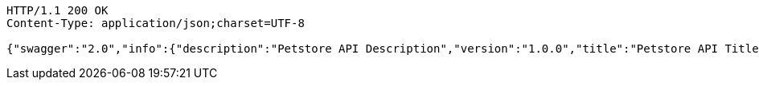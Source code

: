 
[source,http]
----
HTTP/1.1 200 OK
Content-Type: application/json;charset=UTF-8

{"swagger":"2.0","info":{"description":"Petstore API Description","version":"1.0.0","title":"Petstore API Title","contact":{"name":"Petstore API Contact Email"},"license":{}},"host":"localhost:8080","basePath":"/","tags":[{"name":"pet"},{"name":"store"},{"name":"user"}],"paths":{"/api/pet":{"post":{"tags":["pet"],"summary":"Add a new pet to the store","description":"addPet","operationId":"addPetUsingPOST","consumes":["application/json"],"produces":["application/xml","application/json"],"parameters":[{"in":"body","name":"pet","description":"Pet object that needs to be added to the store","required":true,"schema":{"$ref":"#/definitions/Pet"}}],"responses":{"200":{"description":"OK","schema":{"type":"string"}},"201":{"description":"Created"},"401":{"description":"Unauthorized"},"403":{"description":"Forbidden"},"404":{"description":"Not Found"},"405":{"description":"Invalid input"}},"security":[{"petstore_auth":["write:pets","read:pets"]}]},"put":{"tags":["pet"],"summary":"Update an existing pet","description":"updatePet","operationId":"updatePetUsingPUT","consumes":["application/json"],"produces":["application/xml","application/json"],"parameters":[{"in":"body","name":"pet","description":"Pet object that needs to be added to the store","required":true,"schema":{"$ref":"#/definitions/Pet"}}],"responses":{"200":{"description":"OK","schema":{"type":"string"}},"201":{"description":"Created"},"400":{"description":"Invalid ID supplied"},"401":{"description":"Unauthorized"},"403":{"description":"Forbidden"},"404":{"description":"Not Found"},"405":{"description":"Validation exception"}},"security":[{"petstore_auth":["write:pets","read:pets"]}]}},"/api/pet/findByStatus":{"get":{"tags":["pet"],"summary":"Finds Pets by status","description":"Multiple status values can be provided with comma seperated strings","operationId":"findPetsByStatusUsingGET","consumes":["application/json"],"produces":["application/xml","application/json"],"parameters":[{"name":"status","in":"query","description":"Status values that need to be considered for filter","required":true,"type":"string","default":"available"}],"responses":{"200":{"description":"OK","schema":{"type":"array","items":{"$ref":"#/definitions/Pet"}}},"400":{"description":"Invalid status value"},"401":{"description":"Unauthorized"},"403":{"description":"Forbidden"},"404":{"description":"Not Found"}},"security":[{"petstore_auth":["write:pets","read:pets"]}]}},"/api/pet/findByTags":{"get":{"tags":["pet"],"summary":"Finds Pets by tags","description":"Muliple tags can be provided with comma seperated strings. Use tag1, tag2, tag3 for testing.","operationId":"findPetsByTagsUsingGET","consumes":["application/json"],"produces":["application/xml","application/json"],"parameters":[{"name":"tags","in":"query","description":"Tags to filter by","required":true,"type":"string"}],"responses":{"200":{"description":"OK","schema":{"type":"array","items":{"$ref":"#/definitions/Pet"}}},"400":{"description":"Invalid tag value"},"401":{"description":"Unauthorized"},"403":{"description":"Forbidden"},"404":{"description":"Not Found"}},"security":[{"petstore_auth":["write:pets","read:pets"]}],"deprecated":true}},"/api/pet/{petId}":{"get":{"tags":["pet"],"summary":"Find pet by ID","description":"Returns a pet when ID < 10. ID > 10 or nonintegers will simulate API error conditions","operationId":"getPetByIdUsingGET","consumes":["application/json"],"produces":["application/xml","application/json"],"parameters":[{"name":"petId","in":"path","description":"ID of pet that needs to be fetched","required":true,"type":"string"}],"responses":{"200":{"description":"OK","schema":{"$ref":"#/definitions/Pet"}},"400":{"description":"Invalid ID supplied"},"401":{"description":"Unauthorized"},"403":{"description":"Forbidden"},"404":{"description":"Not Found"}},"security":[{"api_key":[]},{"petstore_auth":["write:pets","read:pets"]}]}},"/api/store/order":{"post":{"tags":["store"],"summary":"Place an order for a pet","description":"placeOrder","operationId":"placeOrderUsingPOST","consumes":["application/json"],"produces":["application/json"],"parameters":[{"in":"body","name":"order","description":"order placed for purchasing the pet","required":true,"schema":{"$ref":"#/definitions/Order"}}],"responses":{"200":{"description":"OK","schema":{"type":"string"}},"201":{"description":"Created"},"400":{"description":"Invalid Order"},"401":{"description":"Unauthorized"},"403":{"description":"Forbidden"},"404":{"description":"Not Found"}}}},"/api/store/order/{orderId}":{"get":{"tags":["store"],"summary":"Find purchase order by ID","description":"For valid response try integer IDs with value <= 5 or > 10. Other values will generated exceptions","operationId":"getOrderByIdUsingGET","consumes":["application/json"],"produces":["application/json"],"parameters":[{"name":"orderId","in":"path","description":"ID of pet that needs to be fetched","required":true,"type":"string"}],"responses":{"200":{"description":"OK","schema":{"$ref":"#/definitions/Order"}},"400":{"description":"Invalid ID supplied"},"401":{"description":"Unauthorized"},"403":{"description":"Forbidden"},"404":{"description":"Not Found"}}},"delete":{"tags":["store"],"summary":"Delete purchase order by ID","description":"For valid response try integer IDs with value < 1000. Anything above 1000 or nonintegers will generate API errors","operationId":"deleteOrderUsingDELETE","consumes":["application/json"],"produces":["application/json"],"parameters":[{"name":"orderId","in":"path","description":"ID of the order that needs to be deleted","required":true,"type":"string"}],"responses":{"200":{"description":"OK","schema":{"type":"string"}},"400":{"description":"Invalid ID supplied"},"401":{"description":"Unauthorized"},"204":{"description":"No Content"},"403":{"description":"Forbidden"},"404":{"description":"Order not found"}}}},"/api/user":{"post":{"tags":["user"],"summary":"Create user","description":"This can only be done by the logged in user.","operationId":"createUserUsingPOST","consumes":["application/json"],"produces":["application/json"],"parameters":[{"in":"body","name":"user","description":"Created user object","required":true,"schema":{"$ref":"#/definitions/User"}}],"responses":{"200":{"description":"OK","schema":{"$ref":"#/definitions/User"}},"201":{"description":"Created"},"401":{"description":"Unauthorized"},"403":{"description":"Forbidden"},"404":{"description":"Not Found"}}}},"/api/user/createWithArray":{"post":{"tags":["user"],"summary":"Creates list of users with given input array","description":"createUsersWithArrayInput","operationId":"createUsersWithArrayInputUsingPOST","consumes":["application/json"],"produces":["application/json"],"parameters":[{"in":"body","name":"users","description":"List of user object","required":true,"schema":{"type":"array","items":{"$ref":"#/definitions/User"}}}],"responses":{"200":{"description":"OK","schema":{"$ref":"#/definitions/User"}},"201":{"description":"Created"},"401":{"description":"Unauthorized"},"403":{"description":"Forbidden"},"404":{"description":"Not Found"}}}},"/api/user/createWithList":{"post":{"tags":["user"],"summary":"Creates list of users with given input array","description":"createUsersWithListInput","operationId":"createUsersWithListInputUsingPOST","consumes":["application/json"],"produces":["application/json"],"parameters":[{"in":"body","name":"users","description":"List of user object","required":true,"schema":{"type":"array","items":{"$ref":"#/definitions/User"}}}],"responses":{"200":{"description":"OK","schema":{"type":"string"}},"201":{"description":"Created"},"401":{"description":"Unauthorized"},"403":{"description":"Forbidden"},"404":{"description":"Not Found"}}}},"/api/user/login":{"get":{"tags":["user"],"summary":"Logs user into the system","description":"loginUser","operationId":"loginUserUsingGET","consumes":["application/json"],"produces":["application/json"],"parameters":[{"name":"username","in":"query","description":"The user name for login","required":true,"type":"string"},{"name":"password","in":"query","description":"The password for login in clear text","required":true,"type":"string"}],"responses":{"200":{"description":"OK","schema":{"type":"string"}},"400":{"description":"Invalid username/password supplied"},"401":{"description":"Unauthorized"},"403":{"description":"Forbidden"},"404":{"description":"Not Found"}}}},"/api/user/logout":{"get":{"tags":["user"],"summary":"Logs out current logged in user session","description":"logoutUser","operationId":"logoutUserUsingGET","consumes":["application/json"],"produces":["application/json"],"responses":{"200":{"description":"OK","schema":{"type":"string"}},"401":{"description":"Unauthorized"},"403":{"description":"Forbidden"},"404":{"description":"Not Found"}}}},"/api/user/{username}":{"get":{"tags":["user"],"summary":"Get user by user name","description":"getUserByName","operationId":"getUserByNameUsingGET","consumes":["application/json"],"produces":["application/json"],"parameters":[{"name":"username","in":"path","description":"The name that needs to be fetched. Use user1 for testing. ","required":true,"type":"string"}],"responses":{"200":{"description":"OK","schema":{"$ref":"#/definitions/User"}},"400":{"description":"Invalid username supplied"},"401":{"description":"Unauthorized"},"403":{"description":"Forbidden"},"404":{"description":"Not Found"}}},"put":{"tags":["user"],"summary":"Updated user","description":"This can only be done by the logged in user.","operationId":"updateUserUsingPUT","consumes":["application/json"],"produces":["application/json"],"parameters":[{"name":"username","in":"path","description":"name that need to be deleted","required":true,"type":"string"},{"in":"body","name":"user","description":"Updated user object","required":true,"schema":{"$ref":"#/definitions/User"}}],"responses":{"200":{"description":"OK","schema":{"type":"string"}},"201":{"description":"Created"},"400":{"description":"Invalid user supplied"},"401":{"description":"Unauthorized"},"403":{"description":"Forbidden"},"404":{"description":"Not Found"}}},"delete":{"tags":["user"],"summary":"Delete user","description":"This can only be done by the logged in user.","operationId":"deleteUserUsingDELETE","consumes":["application/json"],"produces":["application/json"],"parameters":[{"name":"username","in":"path","description":"The name that needs to be deleted","required":true,"type":"string"}],"responses":{"200":{"description":"OK","schema":{"type":"string"}},"400":{"description":"Invalid username supplied"},"401":{"description":"Unauthorized"},"204":{"description":"No Content"},"403":{"description":"Forbidden"},"404":{"description":"User not found"}}}}},"definitions":{"Order":{"properties":{"complete":{"type":"boolean"},"id":{"type":"integer","format":"int64"},"identifier":{"type":"integer","format":"int64"},"petId":{"type":"integer","format":"int64"},"quantity":{"type":"integer","format":"int32"},"shipDate":{"type":"string","format":"date-time"},"status":{"type":"string","description":"Order Status","enum":["placed","approved","delivered"]}}},"Category":{"properties":{"id":{"type":"integer","format":"int64"},"name":{"type":"string"}}},"User":{"properties":{"email":{"type":"string"},"firstName":{"type":"string"},"id":{"type":"integer","format":"int64"},"identifier":{"type":"string"},"lastName":{"type":"string"},"password":{"type":"string"},"phone":{"type":"string"},"userStatus":{"type":"integer","format":"int32","description":"User Status"},"username":{"type":"string"}}},"Tag":{"properties":{"id":{"type":"integer","format":"int64"},"name":{"type":"string"}}},"Pet":{"properties":{"category":{"$ref":"#/definitions/Category"},"id":{"type":"integer","format":"int64"},"identifier":{"type":"integer","format":"int64"},"name":{"type":"string"},"photoUrls":{"type":"array","items":{"type":"string"}},"status":{"type":"string","description":"pet status in the store","enum":["available","pending","sold"]},"tags":{"type":"array","items":{"$ref":"#/definitions/Tag"}}}}}}
----

